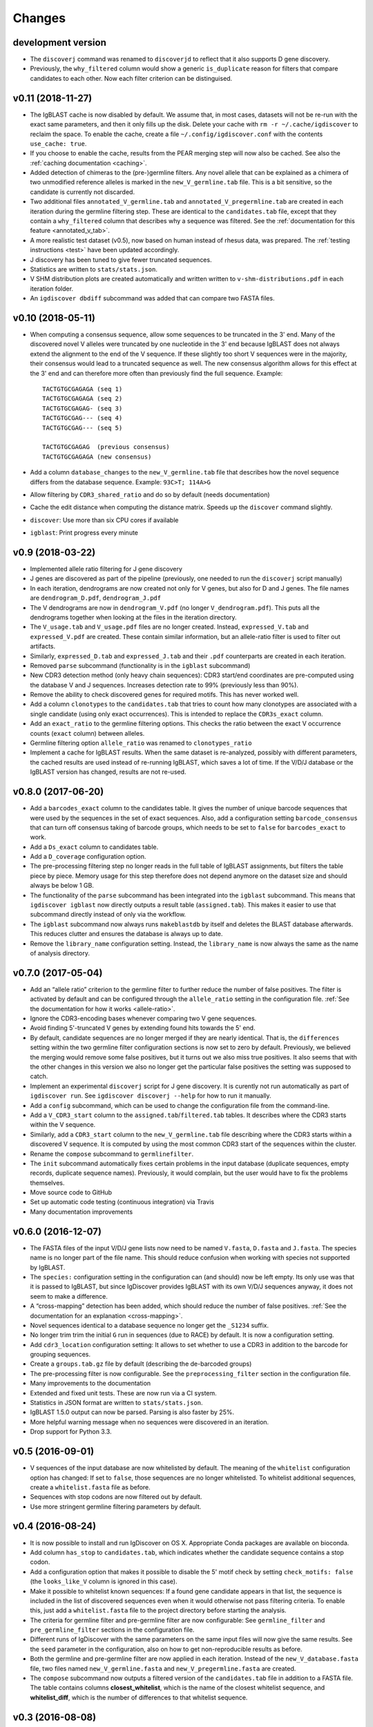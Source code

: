 =======
Changes
=======

development version
-------------------

* The ``discoverj`` command was renamed to ``discoverjd`` to reflect that it
  also supports D gene discovery.
* Previously, the ``why_filtered`` column would show a generic ``is_duplicate``
  reason for filters that compare candidates to each other. Now each filter
  criterion can be distinguised.

v0.11 (2018-11-27)
------------------

* The IgBLAST cache is now disabled by default. We assume that, in most cases,
  datasets will not be re-run with the exact same parameters, and then it only
  fills up the disk. Delete your cache with ``rm -r ~/.cache/igdiscover`` to
  reclaim the space. To enable the cache, create a file
  ``~/.config/igdiscover.conf`` with the contents ``use_cache: true``.
* If you choose to enable the cache, results from the PEAR merging step will
  now also be cached. See also the :ref:`caching documentation <caching>`.
* Added detection of chimeras to the (pre-)germline filters. Any novel allele
  that can be explained as a chimera of two unmodified reference alleles is
  marked in the ``new_V_germline.tab`` file. This is a bit sensitive, so the
  candidate is currently not discarded.
* Two additional files ``annotated_V_germline.tab`` and
  ``annotated_V_pregermline.tab`` are created in each iteration during the
  germline filtering step. These are identical to the ``candidates.tab``
  file, except that they contain a ``why_filtered`` column that describes
  why a sequence was filtered. See the :ref:`documentation for this feature
  <annotated_v_tab>`.
* A more realistic test dataset (v0.5), now based on human instead of rhesus
  data, was prepared. The :ref:`testing instructions <test>` have been
  updated accordingly.
* J discovery has been tuned to give fewer truncated sequences.
* Statistics are written to ``stats/stats.json``.
* V SHM distribution plots are created automatically and written written to
  ``v-shm-distributions.pdf`` in each iteration folder.
* An ``igdiscover dbdiff`` subcommand was added that can compare two FASTA
  files.


v0.10 (2018-05-11)
------------------

* When computing a consensus sequence, allow some sequences to be truncated in
  the 3' end. Many of the discovered novel V alleles were truncated by one
  nucleotide in the 3' end because IgBLAST does not always extend the
  alignment to the end of the V sequence. If these slightly too short V
  sequences were in the majority, their consensus would lead to a truncated
  sequence as well. The new consensus algorithm allows for this effect at the
  3' end and can therefore more often than previously find the full sequence.
  Example::

     TACTGTGCGAGAGA (seq 1)
     TACTGTGCGAGAGA (seq 2)
     TACTGTGCGAGAG- (seq 3)
     TACTGTGCGAG--- (seq 4)
     TACTGTGCGAG--- (seq 5)

     TACTGTGCGAGAG  (previous consensus)
     TACTGTGCGAGAGA (new consensus)
* Add a column ``database_changes`` to the ``new_V_germline.tab`` file that
  describes how the novel sequence differs from the database sequence. Example:
  ``93C>T; 114A>G``
* Allow filtering by ``CDR3_shared_ratio`` and do so by default (needs
  documentation)
* Cache the edit distance when computing the distance matrix. Speeds up the
  ``discover`` command slightly.
* ``discover``: Use more than six CPU cores if available
* ``igblast``: Print progress every minute

v0.9 (2018-03-22)
-----------------

* Implemented allele ratio filtering for J gene discovery
* J genes are discovered as part of the pipeline (previously, one needed
  to run the ``discoverj`` script manually)
* In each iteration, dendrograms are now created not only for V genes, but
  also for D and J genes. The file names are ``dendrogram_D.pdf``,
  ``dendrogram_J.pdf``
* The V dendrograms are now in ``dendrogram_V.pdf`` (no longer
  ``V_dendrogram.pdf``). This puts all the dendrograms together when looking
  at the files in the iteration directory.
* The ``V_usage.tab`` and ``V_usage.pdf`` files are no longer created.
  Instead, ``expressed_V.tab`` and ``expressed_V.pdf`` are created. These
  contain similar information, but an allele-ratio filter is used to
  filter out artifacts.
* Similarly, ``expressed_D.tab`` and ``expressed_J.tab`` and their
  ``.pdf`` counterparts are created in each iteration.
* Removed ``parse`` subcommand (functionality is in the ``igblast`` subcommand)
* New CDR3 detection method (only heavy chain sequences): CDR3 start/end coordinates
  are pre-computed using the database V and J sequences. Increases detection rate
  to 99% (previously less than 90%).
* Remove the ability to check discovered genes for required motifs. This has never
  worked well.
* Add a column ``clonotypes`` to the ``candidates.tab`` that tries to count how many
  clonotypes are associated with a single candidate (using only exact occurrences).
  This is intended to replace the ``CDR3s_exact`` column.
* Add an ``exact_ratio`` to the germline filtering options. This checks the ratio
  between the exact V occurrence counts (``exact`` column) between alleles.
* Germline filtering option ``allele_ratio`` was renamed to ``clonotypes_ratio``
* Implement a cache for IgBLAST results. When the same dataset is re-analyzed,
  possibly with different parameters, the cached results are used instead of
  re-running IgBLAST, which saves a lot of time. If the V/D/J database or the
  IgBLAST version has changed, results are not re-used.

v0.8.0 (2017-06-20)
-------------------

* Add a ``barcodes_exact`` column to the candidates table. It gives the number
  of unique barcode sequences that were used by the sequences in the set of
  exact sequences. Also, add a configuration setting ``barcode_consensus``
  that can turn off consensus taking of barcode groups, which needs to be
  set to ``false`` for ``barcodes_exact`` to work.
* Add a ``Ds_exact`` column to candidates table.
* Add a ``D_coverage`` configuration option.
* The pre-processing filtering step no longer reads in the full table of
  IgBLAST assignments, but filters the table piece by piece. Memory usage
  for this step therefore does not depend anymore on the dataset size and
  should always be below 1 GB.
* The functionality of the ``parse`` subcommand has been integrated into
  the ``igblast`` subcommand. This means that ``igdiscover igblast`` now
  directly outputs a result table (``assigned.tab``). This makes it easier
  to use that subcommand directly instead of only via the workflow.
* The ``igblast`` subcommand now always runs ``makeblastdb`` by itself
  and deletes the BLAST database afterwards. This reduces clutter and
  ensures the database is always up to date.
* Remove the ``library_name`` configuration setting. Instead, the
  ``library_name`` is now always the same as the name of analysis
  directory.

v0.7.0 (2017-05-04)
-------------------

* Add an “allele ratio” criterion to the germline filter to further reduce
  the number of false positives. The filter is activated by default and can
  be configured through the ``allele_ratio`` setting in the configuration
  file. :ref:`See the documentation for how it works <allele-ratio>`.
* Ignore the CDR3-encoding bases whenever comparing two V gene sequences.
* Avoid finding 5'-truncated V genes by extending found hits towards the
  5' end.
* By default, candidate sequences are no longer merged if they are nearly
  identical. That is, the ``differences`` setting within the two germline
  filter configuration sections is now set to zero by default.
  Previously, we believed the merging would remove some false
  positives, but it turns out we also miss true positives. It also seems
  that with the other changes in this version we also no longer get the
  particular false positives the setting was supposed to catch.
* Implement an experimental ``discoverj`` script for J gene discovery.
  It is curently not run automatically as part of ``igdiscover run``. See
  ``igdiscover discoverj --help`` for how to run it manually.
* Add a ``config`` subcommand, which can be used to change the
  configuration file from the command-line.
* Add a ``V_CDR3_start`` column to the ``assigned.tab``/``filtered.tab``
  tables. It describes where the CDR3 starts within the V sequence.
* Similarly, add a ``CDR3_start`` column to the ``new_V_germline.tab``
  file describing where the CDR3 starts within a discovered V sequence.
  It is computed by using the most common CDR3 start of the
  sequences within the cluster.
* Rename the ``compose`` subcommand to ``germlinefilter``.
* The ``init`` subcommand automatically fixes certain problems in the
  input database (duplicate sequences, empty records, duplicate sequence
  names). Previously, it would complain, but the user would have to fix
  the problems themselves.
* Move source code to GitHub
* Set up automatic code testing (continuous integration) via Travis
* Many documentation improvements

v0.6.0 (2016-12-07)
-------------------

* The FASTA files of the input V/D/J gene lists now need to be
  named ``V.fasta``, ``D.fasta`` and ``J.fasta``. The species name
  is no longer part of the file name. This should reduce confusion
  when working with species not supported by IgBLAST.
* The ``species:`` configuration setting in the configuration can
  (and should) now be left empty. Its only use was that it is passed
  to IgBLAST, but since IgDiscover provides IgBLAST with its own
  V/D/J sequences anyway, it does not seem to make a difference.
* A “cross-mapping” detection has been added, which should reduce
  the number of false positives.
  :ref:`See the documentation for an explanation <cross-mapping>`.
* Novel sequences identical to a database sequence no longer get the
  ``_S1234`` suffix.
* No longer trim trim the initial ``G`` run in sequences (due to RACE) by
  default. It is now a configuration setting.
* Add ``cdr3_location`` configuration setting: It allows to set whether to
  use a CDR3 in addition to the barcode for grouping sequences.
* Create a ``groups.tab.gz`` file by default (describing the de-barcoded
  groups)
* The pre-processing filter is now configurable. See the
  ``preprocessing_filter`` section in the configuration file.
* Many improvements to the documentation
* Extended and fixed unit tests. These are now run via a CI system.
* Statistics in JSON format are written to ``stats/stats.json``.
* IgBLAST 1.5.0 output can now be parsed. Parsing is also faster by 25%.
* More helpful warning message when no sequences were discovered in
  an iteration.
* Drop support for Python 3.3.

v0.5 (2016-09-01)
-----------------

* V sequences of the input database are now whitelisted by default.
  The meaning of the ``whitelist`` configuration option has changed:
  If set to ``false``, those sequences are no longer whitelisted.
  To whitelist additional sequences, create a ``whitelist.fasta``
  file as before.
* Sequences with stop codons are now filtered out by default.
* Use more stringent germline filtering parameters by default.

v0.4 (2016-08-24)
-----------------

* It is now possible to install and run IgDiscover on OS X. Appropriate Conda
  packages are available on bioconda.
* Add column ``has_stop`` to ``candidates.tab``, which indicates whether the
  candidate sequence contains a stop codon.
* Add a configuration option that makes it possible to disable the 5' motif
  check by setting ``check_motifs: false`` (the ``looks_like_V`` column is
  ignored in this case).
* Make it possible to whitelist known sequences: If a found gene candidate
  appears in that list, the sequence is included in the list of discovered
  sequences even when it would otherwise not pass filtering criteria. To enable
  this, just add a ``whitelist.fasta`` file to the project directory before
  starting the analysis.
* The criteria for germline filter and pre-germline filter are now configurable:
  See ``germline_filter`` and ``pre_germline_filter`` sections in the
  configuration file.
* Different runs of IgDiscover with the same parameters on the same input files
  will now give the same results. See the ``seed`` parameter in the configuration,
  also on how to get non-reproducible results as before.
* Both the germline and pre-germline filter are now applied in each iteration.
  Instead of the ``new_V_database.fasta`` file, two files named
  ``new_V_germline.fasta`` and ``new_V_pregermline.fasta`` are created.
* The ``compose`` subcommand now outputs a filtered version of the
  ``candidates.tab`` file in addition to a FASTA file. The table
  contains columns **closest_whitelist**, which is the name of the closest
  whitelist sequence, and **whitelist_diff**, which is the number of differences
  to that whitelist sequence.

v0.3 (2016-08-08)
-----------------

* Optionally, sequences are not renamed in the ``assigned.tab`` file, but
  retain their original name as in the FASTA or FASTQ file. Set ``rename:
  false`` in the configuration file to get this behavior.
* Started an “advanced” section in the manual.

v0.2
----

* IgDiscover can now also detect kappa and lambda light chain V genes (VK, VL)
